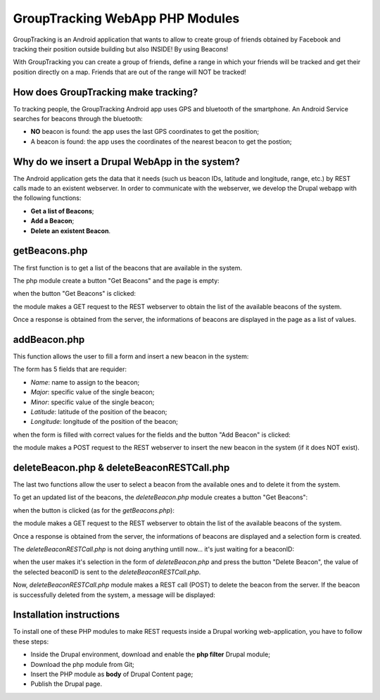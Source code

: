 =======================================
GroupTracking WebApp PHP Modules
=======================================

.. image:: https://github.com/biagiobotticelli/Drupal_Php_Modules/blob/master/images/logo.jpg


GroupTracking is an Android application that wants to allow to create group of friends obtained by Facebook
and tracking their position outside building but also INSIDE! By using Beacons!

.. image:: https://github.com/biagiobotticelli/Drupal_Php_Modules/blob/master/images/beacons.png

With GroupTracking you can create a group of friends, define a range in which your friends will be tracked and 
get their position directly on a map. Friends that are out of the range will NOT be tracked!

.. image:: https://github.com/biagiobotticelli/Drupal_Php_Modules/blob/master/images/map.png


How does GroupTracking make tracking?
-------------------------------------
To tracking people, the GroupTracking Android app uses GPS and bluetooth of the smartphone.
An Android Service searches for beacons through the bluetooth:

- **NO** beacon is found: the app uses the last GPS coordinates to get the position;
- A beacon is found: the app uses the coordinates of the nearest beacon to get the postion;

.. image:: https://github.com/biagiobotticelli/Drupal_Php_Modules/blob/master/images/arch.png


Why do we insert a Drupal WebApp in the system?
-----------------------------------------------
The Android application gets the data that it needs (such us beacon IDs, latitude and longitude, range, etc.)
by REST calls made to an existent webserver.
In order to communicate with the webserver, we develop the Drupal webapp with the following functions:

- **Get a list of Beacons**;
- **Add a Beacon**;
- **Delete an existent Beacon**.


getBeacons.php
--------------
The first function is to get a list of the beacons that are available in the system.

The php module create a button "Get Beacons" and the page is empty:

.. image:: https://github.com/biagiobotticelli/Drupal_Php_Modules/blob/master/images/getBeacon1.png
   
   
when the button "Get Beacons" is clicked: 


.. image:: https://github.com/biagiobotticelli/Drupal_Php_Modules/blob/master/images/getBeacon2.png
   
   
the module makes a GET request to the REST webserver to obtain the list of the available beacons of the system.

Once a response is obtained from the server, the informations of beacons are displayed in the page as a list of values.


.. image:: https://github.com/biagiobotticelli/Drupal_Php_Modules/blob/master/images/getBeacon3.png


addBeacon.php
--------------
This function allows the user to fill a form and insert a new beacon in the system:

.. image:: https://github.com/biagiobotticelli/Drupal_Php_Modules/blob/master/images/addBeacon1.png
   
   
The form has 5 fields that are requider:

- *Name*: name to assign to the beacon;
- *Major*: specific value of the single beacon;
- *Minor*: specific value of the single beacon;
- *Latitude*: latitude of the position of the beacon;
- *Longitude*: longitude of the position of the beacon;
   
when the form is filled with correct values for the fields and the button "Add Beacon" is clicked: 

.. image:: https://github.com/biagiobotticelli/Drupal_Php_Modules/blob/master/images/addBeacon2.png
   
   
the module makes a POST request to the REST webserver to insert the new beacon in the system (if it does NOT exist).

.. image:: https://github.com/biagiobotticelli/Drupal_Php_Modules/blob/master/images/addBeacon3.png



deleteBeacon.php & deleteBeaconRESTCall.php
-------------------------------------------
The last two functions allow the user to select a beacon from the available ones and to delete it from the system.

To get an updated list of the beacons, the *deleteBeacon.php* module creates a button "Get Beacons":

.. image:: https://github.com/biagiobotticelli/Drupal_Php_Modules/blob/master/images/deleteBeacon1.png

   
when the button is clicked (as for the *getBeacons.php*):

.. image:: https://github.com/biagiobotticelli/Drupal_Php_Modules/blob/master/images/deleteBeacon2.png


the module makes a GET request to the REST webserver to obtain the list of the available beacons of the system.

Once a response is obtained from the server, the informations of beacons are displayed and a selection form is created.

.. image:: https://github.com/biagiobotticelli/Drupal_Php_Modules/blob/master/images/deleteBeacon3.png
 
   
The *deleteBeaconRESTCall.php* is not doing anything untill now... it's just waiting for a beaconID:

.. image:: https://github.com/biagiobotticelli/Drupal_Php_Modules/blob/master/images/deleteBeacon4.png


when the user makes it's selection in the form of *deleteBeacon.php* and press the button "Delete Beacon",
the value of the selected beaconID is sent to the *deleteBeaconRESTCall.php*.

.. image:: https://github.com/biagiobotticelli/Drupal_Php_Modules/blob/master/images/deleteBeacon5.png
   

Now, *deleteBeaconRESTCall.php* module makes a REST call (POST) to delete the beacon from the server.
If the beacon is successfully deleted from the system, a message will be displayed:

.. image:: https://github.com/biagiobotticelli/Drupal_Php_Modules/blob/master/images/deleteBeacon6.png

   
Installation instructions
-------------------------------------------

To install one of these PHP modules to make REST requests inside a Drupal working web-application,
you have to follow these steps:

- Inside the Drupal environment, download and enable the **php filter** Drupal module;
- Download the php module from Git;
- Insert the PHP module as **body** of Drupal Content page;
- Publish the Drupal page.
